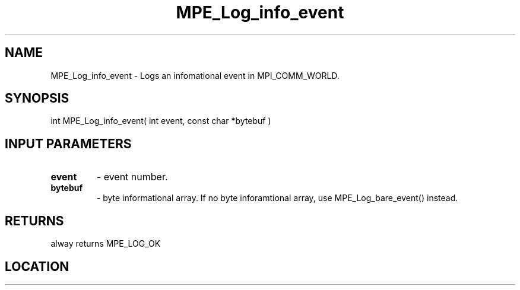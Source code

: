 .TH MPE_Log_info_event 3 "8/5/2007" " " "MPE"
.SH NAME
MPE_Log_info_event \-  Logs an infomational event in MPI_COMM_WORLD. 
.SH SYNOPSIS
.nf
int MPE_Log_info_event( int event, const char *bytebuf )
.fi
.SH INPUT PARAMETERS
.PD 0
.TP
.B event   
- event number.
.PD 1
.PD 0
.TP
.B bytebuf 
- byte informational array.  If no byte inforamtional array,
use MPE_Log_bare_event() instead.
.PD 1

.SH RETURNS
alway returns MPE_LOG_OK
.SH LOCATION
../src/logging/src/mpe_log.c
